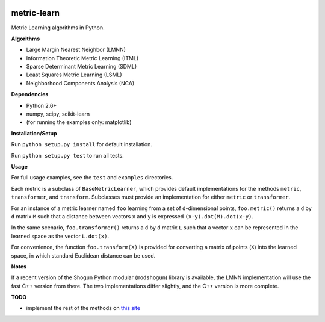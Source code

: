 |Travis-CI Build Status| |License|

metric-learn
=============

Metric Learning algorithms in Python.

**Algorithms**

-  Large Margin Nearest Neighbor (LMNN)
-  Information Theoretic Metric Learning (ITML)
-  Sparse Determinant Metric Learning (SDML)
-  Least Squares Metric Learning (LSML)
-  Neighborhood Components Analysis (NCA)

**Dependencies**

-  Python 2.6+
-  numpy, scipy, scikit-learn
-  (for running the examples only: matplotlib)

**Installation/Setup**

Run ``python setup.py install`` for default installation.

Run ``python setup.py test`` to run all tests.

**Usage**

For full usage examples, see the ``test`` and ``examples`` directories.

Each metric is a subclass of ``BaseMetricLearner``, which provides
default implementations for the methods ``metric``, ``transformer``, and
``transform``. Subclasses must provide an implementation for either
``metric`` or ``transformer``.

For an instance of a metric learner named ``foo`` learning from a set of
``d``-dimensional points, ``foo.metric()`` returns a ``d`` by ``d``
matrix ``M`` such that a distance between vectors ``x`` and ``y`` is
expressed ``(x-y).dot(M).dot(x-y)``.

In the same scenario, ``foo.transformer()`` returns a ``d`` by ``d``
matrix ``L`` such that a vector ``x`` can be represented in the learned
space as the vector ``L.dot(x)``.

For convenience, the function ``foo.transform(X)`` is provided for
converting a matrix of points (``X``) into the learned space, in which
standard Euclidean distance can be used.

**Notes**

If a recent version of the Shogun Python modular (``modshogun``) library
is available, the LMNN implementation will use the fast C++ version from
there. The two implementations differ slightly, and the C++ version is
more complete.

**TODO**

- implement the rest of the methods on `this site`_

.. _this site: http://www.cs.cmu.edu/~liuy/distlearn.htm

.. |Travis-CI Build Status| image:: https://api.travis-ci.org/all-umass/metric_learn.svg?branch=master
   :target: https://travis-ci.org/all-umass/metric_learn
.. |License| image:: http://img.shields.io/:license-mit-blue.svg?style=flat
   :target: http://badges.mit-license.org
